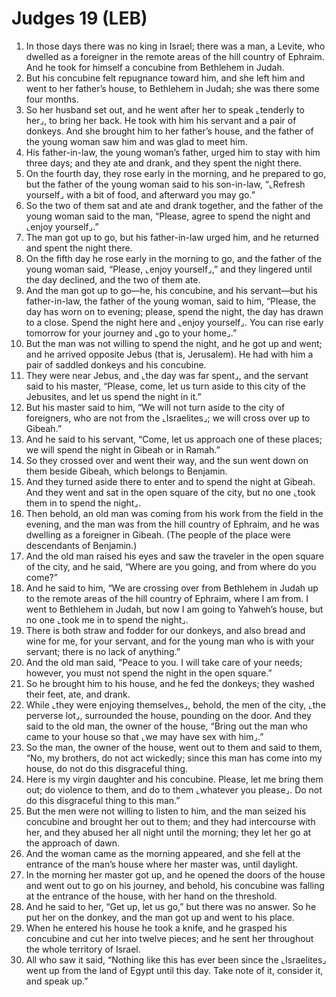 * Judges 19 (LEB)
:PROPERTIES:
:ID: LEB/07-JUD19
:END:

1. In those days there was no king in Israel; there was a man, a Levite, who dwelled as a foreigner in the remote areas of the hill country of Ephraim. And he took for himself a concubine from Bethlehem in Judah.
2. But his concubine felt repugnance toward him, and she left him and went to her father’s house, to Bethlehem in Judah; she was there some four months.
3. So her husband set out, and he went after her to speak ⌞tenderly to her⌟, to bring her back. He took with him his servant and a pair of donkeys. And she brought him to her father’s house, and the father of the young woman saw him and was glad to meet him.
4. His father-in-law, the young woman’s father, urged him to stay with him three days; and they ate and drank, and they spent the night there.
5. On the fourth day, they rose early in the morning, and he prepared to go, but the father of the young woman said to his son-in-law, “⌞Refresh yourself⌟ with a bit of food, and afterward you may go.”
6. So the two of them sat and ate and drank together, and the father of the young woman said to the man, “Please, agree to spend the night and ⌞enjoy yourself⌟.”
7. The man got up to go, but his father-in-law urged him, and he returned and spent the night there.
8. On the fifth day he rose early in the morning to go, and the father of the young woman said, “Please, ⌞enjoy yourself⌟,” and they lingered until the day declined, and the two of them ate.
9. And the man got up to go—he, his concubine, and his servant—but his father-in-law, the father of the young woman, said to him, “Please, the day has worn on to evening; please, spend the night, the day has drawn to a close. Spend the night here and ⌞enjoy yourself⌟. You can rise early tomorrow for your journey and ⌞go to your home⌟.”
10. But the man was not willing to spend the night, and he got up and went; and he arrived opposite Jebus (that is, Jerusalem). He had with him a pair of saddled donkeys and his concubine.
11. They were near Jebus, and ⌞the day was far spent⌟, and the servant said to his master, “Please, come, let us turn aside to this city of the Jebusites, and let us spend the night in it.”
12. But his master said to him, “We will not turn aside to the city of foreigners, who are not from the ⌞Israelites⌟; we will cross over up to Gibeah.”
13. And he said to his servant, “Come, let us approach one of these places; we will spend the night in Gibeah or in Ramah.”
14. So they crossed over and went their way, and the sun went down on them beside Gibeah, which belongs to Benjamin.
15. And they turned aside there to enter and to spend the night at Gibeah. And they went and sat in the open square of the city, but no one ⌞took them in to spend the night⌟.
16. Then behold, an old man was coming from his work from the field in the evening, and the man was from the hill country of Ephraim, and he was dwelling as a foreigner in Gibeah. (The people of the place were descendants of Benjamin.)
17. And the old man raised his eyes and saw the traveler in the open square of the city, and he said, “Where are you going, and from where do you come?”
18. And he said to him, “We are crossing over from Bethlehem in Judah up to the remote areas of the hill country of Ephraim, where I am from. I went to Bethlehem in Judah, but now I am going to Yahweh’s house, but no one ⌞took me in to spend the night⌟.
19. There is both straw and fodder for our donkeys, and also bread and wine for me, for your servant, and for the young man who is with your servant; there is no lack of anything.”
20. And the old man said, “Peace to you. I will take care of your needs; however, you must not spend the night in the open square.”
21. So he brought him to his house, and he fed the donkeys; they washed their feet, ate, and drank.
22. While ⌞they were enjoying themselves⌟, behold, the men of the city, ⌞the perverse lot⌟, surrounded the house, pounding on the door. And they said to the old man, the owner of the house, “Bring out the man who came to your house so that ⌞we may have sex with him⌟.”
23. So the man, the owner of the house, went out to them and said to them, “No, my brothers, do not act wickedly; since this man has come into my house, do not do this disgraceful thing.
24. Here is my virgin daughter and his concubine. Please, let me bring them out; do violence to them, and do to them ⌞whatever you please⌟. Do not do this disgraceful thing to this man.”
25. But the men were not willing to listen to him, and the man seized his concubine and brought her out to them; and they had intercourse with her, and they abused her all night until the morning; they let her go at the approach of dawn.
26. And the woman came as the morning appeared, and she fell at the entrance of the man’s house where her master was, until daylight.
27. In the morning her master got up, and he opened the doors of the house and went out to go on his journey, and behold, his concubine was falling at the entrance of the house, with her hand on the threshold.
28. And he said to her, “Get up, let us go,” but there was no answer. So he put her on the donkey, and the man got up and went to his place.
29. When he entered his house he took a knife, and he grasped his concubine and cut her into twelve pieces; and he sent her throughout the whole territory of Israel.
30. All who saw it said, “Nothing like this has ever been since the ⌞Israelites⌟ went up from the land of Egypt until this day. Take note of it, consider it, and speak up.”
